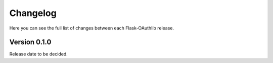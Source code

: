 .. _changelog:

Changelog
=========

Here you can see the full list of changes between each Flask-OAuthlib release.


Version 0.1.0
-------------

Release date to be decided.
